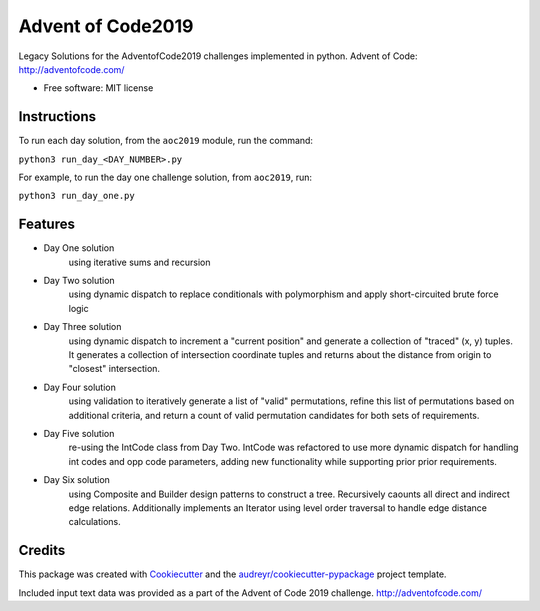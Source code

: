 ==================
Advent of Code2019
==================


.. image:: https://travis-ci.com/dswelbor/advent2019.svg
        :target: https://travis-ci.com/dswelbor/advent2019

Legacy Solutions for the AdventofCode2019 challenges implemented in python.
Advent of Code: http://adventofcode.com/

* Free software: MIT license

Instructions
------------
To run each day solution, from the ``aoc2019`` module, run the
command:

``python3 run_day_<DAY_NUMBER>.py``

For example, to run the day one challenge solution, from ``aoc2019``, run:

``python3 run_day_one.py``


Features
--------

* Day One solution
    using iterative sums and recursion

* Day Two solution
    using dynamic dispatch to replace conditionals with polymorphism and apply short-circuited brute force logic

* Day Three solution
    using dynamic dispatch to increment a "current position" and generate a collection of "traced" (x, y) tuples.
    It generates a collection of intersection coordinate tuples and returns about the distance from origin to
    "closest" intersection.

* Day Four solution
    using validation to iteratively generate a list of "valid" permutations, refine this
    list of permutations based on additional criteria, and return a count of valid permutation
    candidates for both sets of requirements.

* Day Five solution
    re-using the IntCode class from Day Two. IntCode was refactored to use more dynamic dispatch for handling
    int codes and opp code parameters, adding new functionality while supporting prior prior requirements.

* Day Six solution
    using Composite and Builder design patterns to construct a tree. Recursively caounts all direct and
    indirect edge relations.  Additionally implements an Iterator using level order traversal to handle edge
    distance calculations.

Credits
-------

This package was created with Cookiecutter_ and the `audreyr/cookiecutter-pypackage`_ project template.

.. _Cookiecutter: https://github.com/audreyr/cookiecutter
.. _`audreyr/cookiecutter-pypackage`: https://github.com/audreyr/cookiecutter-pypackage

Included input text data was provided as a part of the Advent of Code 2019 challenge. http://adventofcode.com/
